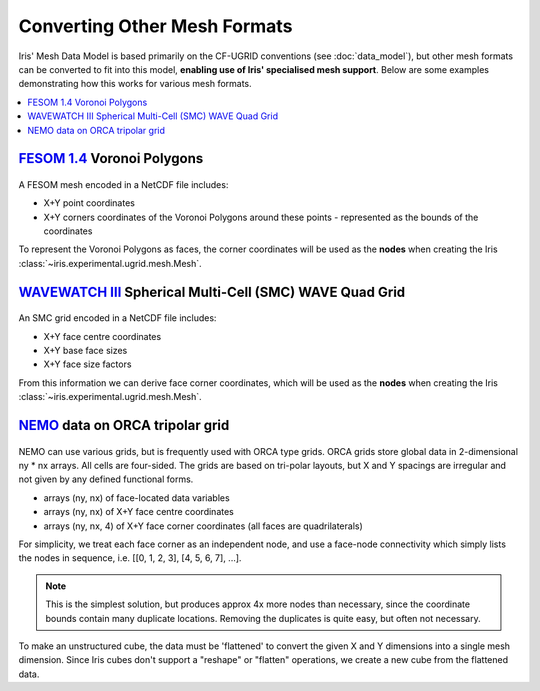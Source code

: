.. _other_meshes:

Converting Other Mesh Formats
*****************************

Iris' Mesh Data Model is based primarily on the CF-UGRID conventions  (see
:doc:`data_model`), but other mesh formats can be converted to fit into this
model, **enabling use of Iris' specialised mesh support**. Below are some
examples demonstrating how this works for various mesh formats.

.. contents::
    :local:

`FESOM 1.4`_ Voronoi Polygons
-----------------------------
..  figure:: images/fesom_mesh.png
    :width: 300
    :alt: Sample of FESOM mesh voronoi polygons, with variable numbers of sides.

A FESOM mesh encoded in a NetCDF file includes:

* X+Y point coordinates
* X+Y corners coordinates of the Voronoi Polygons around these points -
  represented as the bounds of the coordinates

To represent the Voronoi Polygons as faces, the corner coordinates will be used
as the **nodes** when creating the Iris
:class:`~iris.experimental.ugrid.mesh.Mesh`.

.. dropdown:: :opticon:`code`

    .. code-block:: python

        >>> import iris
        >>> from iris.experimental.ugrid import Mesh


        >>> temperature_cube = iris.load_cube("my_file.nc", "sea_surface_temperature")
        >>> print(temperature_cube)
        sea_surface_temperature / (degC)    (time: 12; -- : 126859)
            Dimension coordinates:
                time                             x        -
            Auxiliary coordinates:
                latitude                         -        x
                longitude                        -        x
            Cell methods:
                mean where sea              area
                mean                        time
            Attributes:
                grid                        'FESOM 1.4 (unstructured grid in the horizontal with 126859 wet nodes;...
                ...

        >>> print(temperature_cube.coord("longitude"))
        AuxCoord :  longitude / (degrees)
            points: <lazy>
            bounds: <lazy>
            shape: (126859,)  bounds(126859, 18)
            dtype: float64
            standard_name: 'longitude'
            var_name: 'lon'

        # Use a Mesh to represent the Cube's horizontal geography, by replacing
        #  the existing face AuxCoords with new MeshCoords.
        >>> fesom_mesh = Mesh.from_coords(temperature_cube.coord('longitude'),
        ...                               temperature_cube.coord('latitude'))
        >>> for new_coord in fesom_mesh.to_MeshCoords("face"):
        ...     old_coord = temperature_cube.coord(new_coord.name())
        ...     unstructured_dim, = old_coord.cube_dims(temperature_cube)
        ...     temperature_cube.remove_coord(old_coord)
        ...     temperature_cube.add_aux_coord(new_coord, unstructured_dim)

        >>> print(temperature_cube)
        sea_surface_temperature / (degC)    (time: 12; -- : 126859)
            Dimension coordinates:
                time                             x        -
            Mesh coordinates:
                latitude                         -        x
                longitude                        -        x
            Cell methods:
                mean where sea              area
                mean                        time
            Attributes:
                grid                        'FESOM 1.4 (unstructured grid in the horizontal with 126859 wet nodes;...
                ...

        >>> print(temperature_cube.mesh)
        Mesh : 'unknown'
            topology_dimension: 2
            node
                node_dimension: 'Mesh2d_node'
                node coordinates
                    <AuxCoord: longitude / (degrees)  <lazy>  shape(2283462,)>
                    <AuxCoord: latitude / (degrees)  <lazy>  shape(2283462,)>
            face
                face_dimension: 'Mesh2d_face'
                face_node_connectivity: <Connectivity: unknown / (unknown)  <lazy>  shape(126859, 18)>
                face coordinates
                    <AuxCoord: longitude / (degrees)  <lazy>  shape(126859,)>
                    <AuxCoord: latitude / (degrees)  <lazy>  shape(126859,)>

`WAVEWATCH III`_ Spherical Multi-Cell (SMC) WAVE Quad Grid
----------------------------------------------------------
..  figure:: images/smc_mesh.png
    :width: 300
    :alt: Sample of an SMC mesh, with decreasing quad sizes at the coastlines.

An SMC grid encoded in a NetCDF file includes:

* X+Y face centre coordinates
* X+Y base face sizes
* X+Y face size factors

From this information we can derive face corner coordinates, which will be used
as the **nodes** when creating the Iris
:class:`~iris.experimental.ugrid.mesh.Mesh`.


.. dropdown:: :opticon:`code`

    .. code-block:: python

        >>> import iris
        >>> from iris.experimental.ugrid import Mesh
        >>> import numpy as np


        >>> wave_cube = iris.load_cube("my_file.nc", "sea_surface_wave_significant_height")
        >>> print(wave_cube)
        sea_surface_wave_significant_height / (m) (time: 7; -- : 666328)
            Dimension coordinates:
                time                                   x       -
            Auxiliary coordinates:
                forecast_period                        x       -
                latitude                               -       x
                latitude cell size factor              -       x
                longitude                              -       x
                longitude cell size factor             -       x
            Scalar coordinates:
                forecast_reference_time           2021-12-05 00:00:00
            Attributes:
                SIN4 namelist parameter BETAMAX   1.39
                SMC_grid_type                     'seapoint'
                WAVEWATCH_III_switches            'NOGRB SHRD PR2 UNO SMC FLX0 LN1 ST4 NL1 BT1 DB1 TR0 BS0 IC0 IS0 REF0 WNT1...
                WAVEWATCH_III_version_number      '7.13'
                altitude_resolution               'n/a'
                area                              'Global wave model GS512L4EUK'
                base_lat_size                     0.029296871
                base_lon_size                     0.043945305
                ...

        >>> faces_x = wave_cube.coord("longitude")
        >>> faces_y = wave_cube.coord("latitude")
        >>> face_size_factor_x = wave_cube.coord("longitude cell size factor")
        >>> face_size_factor_y = wave_cube.coord("latitude cell size factor")
        >>> base_x_size = wave_cube.attributes["base_lon_size"]
        >>> base_y_size = wave_cube.attributes["base_lat_size"]

        # Calculate face corners from face centres and face size factors.
        >>> face_centres_x = faces_x.points
        >>> face_centres_y = faces_y.points
        >>> face_size_x = face_size_factor_x.points * base_x_size
        >>> face_size_y = face_size_factor_y.points * base_y_size

        >>> x_mins = (face_centres_x - 0.5 * face_size_x).reshape(-1, 1)
        >>> x_maxs = (face_centres_x + 0.5 * face_size_x).reshape(-1, 1)
        >>> y_mins = (face_centres_y - 0.5 * face_size_y).reshape(-1, 1)
        >>> y_maxs = (face_centres_y + 0.5 * face_size_y).reshape(-1, 1)

        >>> face_corners_x = np.hstack([x_mins, x_maxs, x_maxs, x_mins])
        >>> face_corners_y = np.hstack([y_mins, y_mins, y_maxs, y_maxs])

        # Add face corners as coordinate bounds.
        >>> faces_x.bounds = face_corners_x
        >>> faces_y.bounds = face_corners_y

        # Use a Mesh to represent the Cube's horizontal geography, by replacing
        #  the existing face AuxCoords with new MeshCoords.
        >>> smc_mesh = Mesh.from_coords(faces_x, faces_y)
        >>> for new_coord in smc_mesh.to_MeshCoords("face"):
        ...     old_coord = wave_cube.coord(new_coord.name())
        ...     unstructured_dim, = old_coord.cube_dims(wave_cube)
        ...     wave_cube.remove_coord(old_coord)
        ...     wave_cube.add_aux_coord(new_coord, unstructured_dim)

        >>> print(wave_cube)
        sea_surface_wave_significant_height / (m) (time: 7; -- : 666328)
            Dimension coordinates:
                time                                   x       -
            Mesh coordinates:
                latitude                               -       x
                longitude                              -       x
            Auxiliary coordinates:
                forecast_period                        x       -
                latitude cell size factor              -       x
                longitude cell size factor             -       x
            Scalar coordinates:
                forecast_reference_time           2021-12-05 00:00:00
            Attributes:
                SIN4 namelist parameter BETAMAX   1.39
                SMC_grid_type                     'seapoint'
                WAVEWATCH_III_switches            'NOGRB SHRD PR2 UNO SMC FLX0 LN1 ST4 NL1 BT1 DB1 TR0 BS0 IC0 IS0 REF0 WNT1...
                WAVEWATCH_III_version_number      '7.13'
                altitude_resolution               'n/a'
                area                              'Global wave model GS512L4EUK'
                base_lat_size                     0.029296871
                base_lon_size                     0.043945305
                ...

        >>> print(wave_cube.mesh)
        Mesh : 'unknown'
            topology_dimension: 2
            node
                node_dimension: 'Mesh2d_node'
                node coordinates
                    <AuxCoord: longitude / (degrees)  [...]  shape(2665312,)>
                    <AuxCoord: latitude / (degrees)  [...]  shape(2665312,)>
            face
                face_dimension: 'Mesh2d_face'
                face_node_connectivity: <Connectivity: unknown / (unknown)  [...]  shape(666328, 4)>
                face coordinates
                    <AuxCoord: longitude / (degrees)  [...]  shape(666328,)>
                    <AuxCoord: latitude / (degrees)  [...]  shape(666328,)>


.. _ORCA_example:

`NEMO`_ data on ORCA tripolar grid
----------------------------------
..  figure:: images/orca_grid.png
    :width: 300
    :alt: Plot of ORCA-gridded data from NEMO.

NEMO can use various grids, but is frequently used with ORCA type grids.
ORCA grids store global data in 2-dimensional ny * nx arrays.  All cells are
four-sided.  The grids are based on tri-polar layouts, but X and Y spacings are
irregular and not given by any defined functional forms.

* arrays (ny, nx) of face-located data variables
* arrays (ny, nx) of X+Y face centre coordinates
* arrays (ny, nx, 4) of X+Y face corner coordinates
  (all faces are quadrilaterals)

For simplicity, we treat each face corner as an independent node, and use a face-node
connectivity which simply lists the nodes in sequence,
i.e. [[0, 1, 2, 3], [4, 5, 6, 7], ...].

.. Note::
    This is the simplest solution, but produces approx 4x more nodes than
    necessary, since the coordinate bounds contain many duplicate locations.
    Removing the duplicates is quite easy, but often not necessary.

To make an unstructured cube, the data must be 'flattened' to convert the given X and Y
dimensions into a single mesh dimension.  Since Iris cubes don't support a "reshape" or
"flatten" operations, we create a new cube from the flattened data.

.. dropdown:: :opticon:`code`

    .. code-block:: python

        >>> import numpy as np
        >>> import iris
        >>> from iris.coords import AuxCoord, CellMeasure
        >>> from iris.cube import Cube
        >>> from iris.experimental.ugrid.mesh import Mesh, Connectivity


        >>> filepath = iris.sample_data_path('orca2_votemper.nc')
        >>> cube = iris.load_cube(filepath)
        >>> print(cube)
        sea_water_potential_temperature / (degC) (-- : 148; -- : 180)
            Auxiliary coordinates:
                latitude                             x         x
                longitude                            x         x
            Scalar coordinates:
                depth                            4.999938 m, bound=(0.0, 10.0) m
                time                             0001-01-01 12:00:00
            Cell methods:
                mean                             time
            Attributes:
                Conventions                      'CF-1.5'


        >>> co_x =  cube.coord("longitude")
        >>> co_y = cube.coord("latitude")
        >>> ny, nx = co_x.shape
        >>> n_faces = ny * nx

        >>> # Create face coords from flattened face-points
        >>> face_x_co = AuxCoord(co_x.points.flatten())
        >>> face_y_co = AuxCoord(co_y.points.flatten())
        >>> assert face_x_co.shape == (n_faces,)
        >>> face_x_co.metadata = co_x.metadata
        >>> face_y_co.metadata = co_y.metadata

        >>> # Create node coordinates from bound points.
        >>> n_nodes = n_faces * 4
        >>> node_x_co = AuxCoord(co_x.bounds.flatten())
        >>> node_y_co = AuxCoord(co_y.bounds.flatten())
        >>> assert node_x_co.shape == (n_nodes,)
        >>> node_x_co.metadata = co_x.metadata
        >>> node_y_co.metadata = co_y.metadata

        >>> # Create a face-node Connectivity matching the order of nodes in the bounds array
        >>> face_node_inds = np.arange(n_nodes).reshape((n_faces, 4))
        >>> face_nodes_conn = Connectivity(
        ...     indices=face_node_inds,
        ...     cf_role='face_node_connectivity',
        ...     long_name='face_inds', units='1',
        ... )

        >>> # Create a mesh object.
        >>> mesh = Mesh(
        ...     topology_dimension=2,
        ...     node_coords_and_axes=[(node_x_co, 'x'), (node_y_co, 'y')],
        ...     connectivities=face_nodes_conn,
        ...     face_coords_and_axes=[(face_x_co, 'x'), (face_y_co, 'y')]
        ... )
        >>> print(mesh)
        Mesh : 'unknown'
            topology_dimension: 2
            node
                node_dimension: 'Mesh2d_node'
                node coordinates
                    <AuxCoord: longitude / (degrees)  [...]  shape(106560,)>
                    <AuxCoord: latitude / (degrees)  [...]  shape(106560,)>
            face
                face_dimension: 'Mesh2d_face'
                face_node_connectivity: <Connectivity: face_inds / (1)  [...]  shape(26640, 4)>
                face coordinates
                    <AuxCoord: longitude / (degrees)  [...]  shape(26640,)>
                    <AuxCoord: latitude / (degrees)  [...]  shape(26640,)>


        >>> # Create an unstructured version of the input with flattened data
        >>> meshcube = Cube(cube.core_data().flatten())
        >>> meshcube.metadata = cube.metadata

        >>> # Attach the mesh by adding the mesh 'face' MeshCoords into the cube
        >>> mesh_dim = meshcube.ndim - 1
        >>> for co in mesh.to_MeshCoords('face'):
        ...     meshcube.add_aux_coord(co, mesh_dim)
        ...

        >>> print(meshcube)
        sea_water_potential_temperature / (degC) (-- : 26640)
            Mesh coordinates:
                latitude                             x
                longitude                            x
            Mesh:
                name                             unknown
                location                         face
            Cell methods:
                mean                             time
            Attributes:
                Conventions                      'CF-1.5'


.. _WAVEWATCH III: https://github.com/NOAA-EMC/WW3
.. _FESOM 1.4: https://fesom.de/models/fesom14/
.. _NEMO: https://www.nemo-ocean.eu/